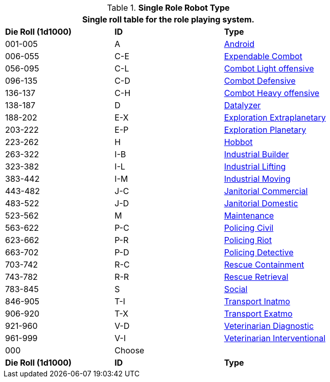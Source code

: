 // new for version 6.0
// Table 5.24 Robot Dimensions
.*Single Role Robot Type*
[width="75%",cols="^,^,<"]
|===
3+<|Single roll table for the role playing system. 

s|Die Roll (1d1000)
s|ID
s|Type

|001-005
|A
|<<_android,Android>>

|006-055
|C-E
|<<_combot_expendable,Expendable Combot>>

|056-095
|C-L
|<<_combot_light_offensive,Combot Light offensive>>


|096-135
|C-D
|<<_combot_defensive,Combot Defensive>>

|136-137
|C-H
|<<_combot_heavy_offensive,Combot Heavy offensive>>

|138-187
|D
|<<_datalyzer,Datalyzer>>

|188-202
|E-X
|<<_exploration_extraplanetary,Exploration Extraplanetary>>

|203-222
|E-P
|<<_exploration_planetary,Exploration Planetary>>

|223-262
|H
|<<_hobbot,Hobbot>>

|263-322
|I-B
|<<_industrial_builder,Industrial Builder>>

|323-382
|I-L
|<<_industrial_lifting,Industrial Lifting>>

|383-442
|I-M
|<<_industrial_moving,Industrial Moving>>

|443-482
|J-C
|<<_janitorial_commercial,Janitorial Commercial>>

|483-522
|J-D
|<<_janitorial_domestic,Janitorial Domestic>>

|523-562
|M
|<<_maintenance,Maintenance>>

|563-622
|P-C
|<<_policing_civil,Policing Civil>>

|623-662
|P-R
|<<_policing_riot,Policing Riot>>

|663-702
|P-D
|<<_policing_detective,Policing Detective>>

|703-742
|R-C
|<<_rescue_containment,Rescue Containment>>

|743-782
|R-R
|<<_rescue_retrieval,Rescue Retrieval>>

|783-845
|S
|<<_social,Social>>

|846-905
|T-I
|<<_transport_inatmo,Transport Inatmo>>

|906-920
|T-X
|<<_transport_exatmo,Transport Exatmo>>

|921-960
|V-D
|<<_veterinarian_diagnostic,Veterinarian Diagnostic>>

|961-999
|V-I
|<<_veterinarian_interventional,Veterinarian Interventional>>

|000
|Choose
|

s|Die Roll (1d1000)
s|ID
s|Type
|===












